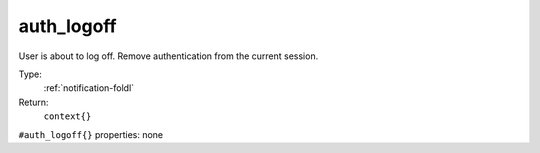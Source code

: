 .. _auth_logoff:

auth_logoff
^^^^^^^^^^^

User is about to log off. Remove authentication from the current session. 


Type: 
    :ref:`notification-foldl`

Return: 
    ``context{}``

``#auth_logoff{}`` properties:
none